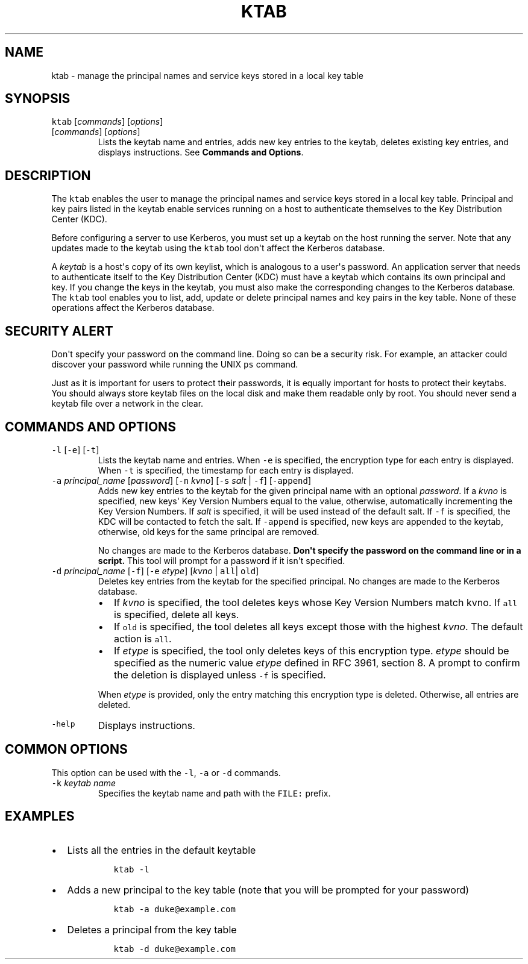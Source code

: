 .\" Automatically generated by Pandoc 2.19.2
.\"
.\" Define V font for inline verbatim, using C font in formats
.\" that render this, and otherwise B font.
.ie "\f[CB]x\f[R]"x" \{\
. ftr V B
. ftr VI BI
. ftr VB B
. ftr VBI BI
.\}
.el \{\
. ftr V CR
. ftr VI CI
. ftr VB CB
. ftr VBI CBI
.\}
.TH "KTAB" "1" "2024" "JDK 23.0.2" "JDK Commands"
.hy
.SH NAME
.PP
ktab - manage the principal names and service keys stored in a local key
table
.SH SYNOPSIS
.PP
\f[V]ktab\f[R] [\f[I]commands\f[R]] [\f[I]options\f[R]]
.TP
[\f[I]commands\f[R]] [\f[I]options\f[R]]
Lists the keytab name and entries, adds new key entries to the keytab,
deletes existing key entries, and displays instructions.
See \f[B]Commands and Options\f[R].
.SH DESCRIPTION
.PP
The \f[V]ktab\f[R] enables the user to manage the principal names and
service keys stored in a local key table.
Principal and key pairs listed in the keytab enable services running on
a host to authenticate themselves to the Key Distribution Center (KDC).
.PP
Before configuring a server to use Kerberos, you must set up a keytab on
the host running the server.
Note that any updates made to the keytab using the \f[V]ktab\f[R] tool
don\[aq]t affect the Kerberos database.
.PP
A \f[I]keytab\f[R] is a host\[aq]s copy of its own keylist, which is
analogous to a user\[aq]s password.
An application server that needs to authenticate itself to the Key
Distribution Center (KDC) must have a keytab which contains its own
principal and key.
If you change the keys in the keytab, you must also make the
corresponding changes to the Kerberos database.
The \f[V]ktab\f[R] tool enables you to list, add, update or delete
principal names and key pairs in the key table.
None of these operations affect the Kerberos database.
.SH SECURITY ALERT
.PP
Don\[aq]t specify your password on the command line.
Doing so can be a security risk.
For example, an attacker could discover your password while running the
UNIX \f[V]ps\f[R] command.
.PP
Just as it is important for users to protect their passwords, it is
equally important for hosts to protect their keytabs.
You should always store keytab files on the local disk and make them
readable only by root.
You should never send a keytab file over a network in the clear.
.SH COMMANDS AND OPTIONS
.TP
\f[V]-l\f[R] [\f[V]-e\f[R]] [\f[V]-t\f[R]]
Lists the keytab name and entries.
When \f[V]-e\f[R] is specified, the encryption type for each entry is
displayed.
When \f[V]-t\f[R] is specified, the timestamp for each entry is
displayed.
.TP
\f[V]-a\f[R] \f[I]principal_name\f[R] [\f[I]password\f[R]] [\f[V]-n\f[R] \f[I]kvno\f[R]] [\f[V]-s\f[R] \f[I]salt\f[R] | \f[V]-f\f[R]] [\f[V]-append\f[R]]
Adds new key entries to the keytab for the given principal name with an
optional \f[I]password\f[R].
If a \f[I]kvno\f[R] is specified, new keys\[aq] Key Version Numbers
equal to the value, otherwise, automatically incrementing the Key
Version Numbers.
If \f[I]salt\f[R] is specified, it will be used instead of the default
salt.
If \f[V]-f\f[R] is specified, the KDC will be contacted to fetch the
salt.
If \f[V]-append\f[R] is specified, new keys are appended to the keytab,
otherwise, old keys for the same principal are removed.
.RS
.PP
No changes are made to the Kerberos database.
\f[B]Don\[aq]t specify the password on the command line or in a
script.\f[R] This tool will prompt for a password if it isn\[aq]t
specified.
.RE
.TP
\f[V]-d\f[R] \f[I]principal_name\f[R] [\f[V]-f\f[R]] [\f[V]-e\f[R] \f[I]etype\f[R]] [\f[I]kvno\f[R] | \f[V]all\f[R]| \f[V]old\f[R]]
Deletes key entries from the keytab for the specified principal.
No changes are made to the Kerberos database.
.RS
.IP \[bu] 2
If \f[I]kvno\f[R] is specified, the tool deletes keys whose Key Version
Numbers match kvno.
If \f[V]all\f[R] is specified, delete all keys.
.IP \[bu] 2
If \f[V]old\f[R] is specified, the tool deletes all keys except those
with the highest \f[I]kvno\f[R].
The default action is \f[V]all\f[R].
.IP \[bu] 2
If \f[I]etype\f[R] is specified, the tool only deletes keys of this
encryption type.
\f[I]etype\f[R] should be specified as the numeric value \f[I]etype\f[R]
defined in RFC 3961, section 8.
A prompt to confirm the deletion is displayed unless \f[V]-f\f[R] is
specified.
.PP
When \f[I]etype\f[R] is provided, only the entry matching this
encryption type is deleted.
Otherwise, all entries are deleted.
.RE
.TP
\f[V]-help\f[R]
Displays instructions.
.SH COMMON OPTIONS
.PP
This option can be used with the \f[V]-l\f[R], \f[V]-a\f[R] or
\f[V]-d\f[R] commands.
.TP
\f[V]-k\f[R] \f[I]keytab name\f[R]
Specifies the keytab name and path with the \f[V]FILE:\f[R] prefix.
.SH EXAMPLES
.IP \[bu] 2
Lists all the entries in the default keytable
.RS 2
.RS
.PP
\f[V]ktab -l\f[R]
.RE
.RE
.IP \[bu] 2
Adds a new principal to the key table (note that you will be prompted
for your password)
.RS 2
.RS
.PP
\f[V]ktab -a duke\[at]example.com\f[R]
.RE
.RE
.IP \[bu] 2
Deletes a principal from the key table
.RS 2
.RS
.PP
\f[V]ktab -d duke\[at]example.com\f[R]
.RE
.RE
